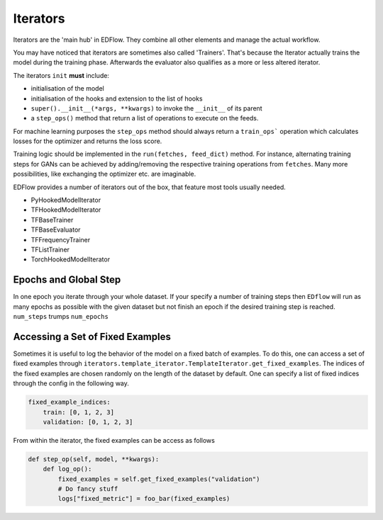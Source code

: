 
Iterators
=========

Iterators are the 'main hub' in EDFlow.
They combine all other elements and manage the actual workflow.

You may have noticed that iterators are sometimes also called 'Trainers'.
That's because the Iterator actually trains the model during the training phase.
Afterwards the evaluator also qualifies as a more or less altered iterator.

The iterators ``init`` **must** include:

- initialisation of the model
- initialisation of the hooks and extension to the list of hooks
- ``super().__init__(*args, **kwargs)`` to invoke the ``__init__`` of its parent
-  a ``step_ops()`` method that return a list of operations to execute on the feeds.

For machine learning purposes the ``step_ops`` method should always return a
``train_ops``` operation which calculates losses for the optimizer and returns the
loss score.

Training logic should be implemented in the ``run(fetches, feed_dict)`` method.
For instance, alternating training steps for GANs can be achieved by adding/removing
the respective training operations from ``fetches``.
Many more possibilities, like exchanging the optimizer etc. are imaginable.

EDFlow provides a number of iterators out of the box, that feature most tools
usually needed.

- PyHookedModelIterator
- TFHookedModelIterator
- TFBaseTrainer
- TFBaseEvaluator
- TFFrequencyTrainer
- TFListTrainer
- TorchHookedModelIterator


Epochs and Global Step
----------------------
In one epoch you iterate through your whole dataset.
If your specify a number of training steps then ``EDflow`` will run as many
epochs as possible with the given dataset but not finish an epoch if the desired
training step is reached.
``num_steps`` trumps ``num_epochs``


Accessing a Set of Fixed Examples
---------------------------------

Sometimes it is useful to log the behavior of the model on a fixed batch of examples.
To do this, one can access a set of fixed examples through ``iterators.template_iterator.TemplateIterator.get_fixed_examples``.
The indices of the fixed examples are chosen randomly on the length of the dataset by default.
One can specify a list of fixed indices through the config in the following way.

.. code-block:: yaml

    fixed_example_indices: 
        train: [0, 1, 2, 3]
        validation: [0, 1, 2, 3]

From within the iterator, the fixed examples can be access as follows

.. code-block:: python

    def step_op(self, model, **kwargs):
        def log_op():
            fixed_examples = self.get_fixed_examples("validation")
            # Do fancy stuff
            logs["fixed_metric"] = foo_bar(fixed_examples)
